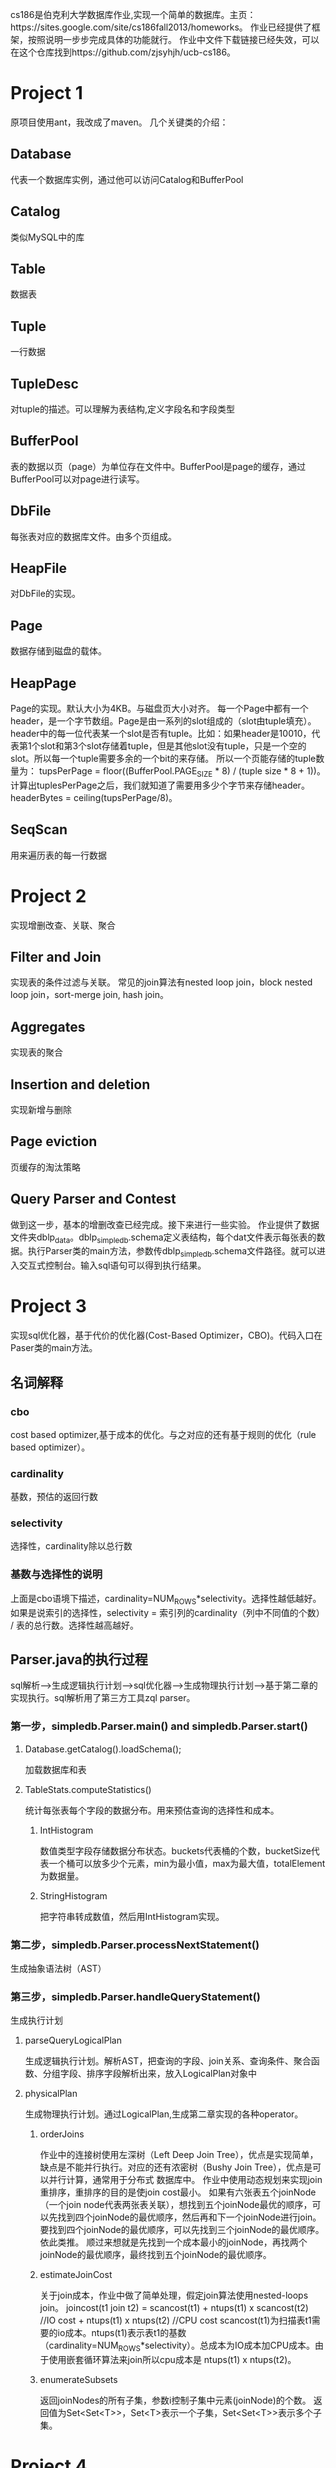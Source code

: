 cs186是伯克利大学数据库作业,实现一个简单的数据库。主页：https://sites.google.com/site/cs186fall2013/homeworks。 作业已经提供了框架，按照说明一步步完成具体的功能就行。
作业中文件下载链接已经失效，可以在这个仓库找到https://github.com/zjsyhjh/ucb-cs186。
* Project 1
原项目使用ant，我改成了maven。
几个关键类的介绍：
** Database
代表一个数据库实例，通过他可以访问Catalog和BufferPool
** Catalog
类似MySQL中的库
** Table
数据表
** Tuple
一行数据
** TupleDesc
对tuple的描述。可以理解为表结构,定义字段名和字段类型
** BufferPool
表的数据以页（page）为单位存在文件中。BufferPool是page的缓存，通过BufferPool可以对page进行读写。
** DbFile
每张表对应的数据库文件。由多个页组成。
** HeapFile
对DbFile的实现。
** Page 
数据存储到磁盘的载体。
** HeapPage
Page的实现。默认大小为4KB。与磁盘页大小对齐。
每一个Page中都有一个header，是一个字节数组。Page是由一系列的slot组成的（slot由tuple填充）。
header中的每一位代表某一个slot是否有tuple。比如：如果header是10010，代表第1个slot和第3个slot存储着tuple，但是其他slot没有tuple，只是一个空的slot。所以每一个tuple需要多余的一个bit的来存储。
所以一个页能存储的tuple数量为： tupsPerPage = floor((BufferPool.PAGE_SIZE * 8) / (tuple size * 8 + 1))。
计算出tuplesPerPage之后，我们就知道了需要用多少个字节来存储header。headerBytes = ceiling(tupsPerPage/8)。
** SeqScan
用来遍历表的每一行数据
* Project 2 
  实现增删改查、关联、聚合
** Filter and Join
实现表的条件过滤与关联。
常见的join算法有nested loop join，block nested loop join，sort-merge join, hash join。
** Aggregates
实现表的聚合
** Insertion and deletion
实现新增与删除
** Page eviction
页缓存的淘汰策略
** Query Parser and Contest
做到这一步，基本的增删改查已经完成。接下来进行一些实验。
作业提供了数据文件夹dblp_data。dblp_simpledb.schema定义表结构，每个dat文件表示每张表的数据。执行Parser类的main方法，参数传dblp_simpledb.schema文件路径。就可以进入交互式控制台。输入sql语句可以得到执行结果。
* Project 3
实现sql优化器，基于代价的优化器(Cost-Based Optimizer，CBO)。代码入口在Paser类的main方法。
** 名词解释
*** cbo
    cost based optimizer,基于成本的优化。与之对应的还有基于规则的优化（rule based optimizer）。
*** cardinality
    基数，预估的返回行数
*** selectivity
    选择性，cardinality除以总行数
*** 基数与选择性的说明
    上面是cbo语境下描述，cardinality=NUM_ROWS*selectivity。选择性越低越好。
    如果是说索引的选择性，selectivity = 索引列的cardinality（列中不同值的个数） / 表的总行数。选择性越高越好。
** Parser.java的执行过程
   sql解析-->生成逻辑执行计划-->sql优化器-->生成物理执行计划-->基于第二章的实现执行。sql解析用了第三方工具zql parser。
*** 第一步，simpledb.Parser.main() and simpledb.Parser.start()
**** Database.getCatalog().loadSchema();
    加载数据库和表
**** TableStats.computeStatistics()
统计每张表每个字段的数据分布。用来预估查询的选择性和成本。
***** IntHistogram
  数值类型字段存储数据分布状态。buckets代表桶的个数，bucketSize代表一个桶可以放多少个元素，min为最小值，max为最大值，totalElement为数据量。
***** StringHistogram
  把字符串转成数值，然后用IntHistogram实现。
*** 第二步，simpledb.Parser.processNextStatement()
    生成抽象语法树（AST）
*** 第三步，simpledb.Parser.handleQueryStatement()
    生成执行计划
**** parseQueryLogicalPlan
     生成逻辑执行计划。解析AST，把查询的字段、join关系、查询条件、聚合函数、分组字段、排序字段解析出来，放入LogicalPlan对象中
**** physicalPlan
     生成物理执行计划。通过LogicalPlan,生成第二章实现的各种operator。
***** orderJoins
     作业中的连接树使用左深树（Left Deep Join Tree），优点是实现简单，缺点是不能并行执行。对应的还有浓密树（Bushy Join Tree），优点是可以并行计算，通常用于分布式 数据库中。 
     作业中使用动态规划来实现join重排序，重排序的目的是使join cost最小。
     如果有六张表五个joinNode（一个join node代表两张表关联），想找到五个joinNode最优的顺序，可以先找到四个joinNode的最优顺序，然后再和下一个joinNode进行join。要找到四个joinNode的最优顺序，可以先找到三个joinNode的最优顺序。依此类推。
     顺过来想就是先找到一个成本最小的joinNode，再找两个joinNode的最优顺序，最终找到五个joinNode的最优顺序。
***** estimateJoinCost
      关于join成本，作业中做了简单处理，假定join算法使用nested-loops join。
      joincost(t1 join t2) = scancost(t1) + ntups(t1) x scancost(t2) //IO cost + ntups(t1) x ntups(t2)  //CPU cost
      scancost(t1)为扫描表t1需要的io成本。ntups(t1)表示表t1的基数（cardinality=NUM_ROWS*selectivity）。总成本为IO成本加CPU成本。由于使用嵌套循环算法来join所以cpu成本是 ntups(t1) x ntups(t2)。
***** enumerateSubsets
      返回joinNodes的所有子集，参数i控制子集中元素(joinNode)的个数。
      返回值为Set<Set<T>>，Set<T>表示一个子集，Set<Set<T>>表示多个子集。

* Project 4
  实现事务
** 故障恢复机制
   使用 NO STEAL/FORCE 机制，实现起来比较简单，不用记录redo log和undo log。
   现在主流的策略是steal/no-force。写数据性能更好，数据恢复较慢，实现更复杂。
*** NO STEAL
    未提交的事务不会落盘
*** FORCE
    提交的事务立即落盘
** 锁
   对page进行加锁，使用读写锁。即共享锁、排他锁。
** 两阶段锁
   加锁阶段只能加锁，不能解锁。直到事务提交，进入解锁阶段。
** 死锁检测
   如果事务1持有Page1的锁等待Page2的锁，事务2持有Page2的锁等待page1的锁。就会造成死锁。
   简单粗暴的做法是获取锁超时，直接抛异常TransactionAbortedException。
   更完善的做法是进行死锁检测。
   写业务代码时要规避死锁可以按照相同的顺序获取锁。
* sql解析
  sql解析在作业中没有实现。sql解析的过程主要分为词法解析和语法解析。
** 词法解析
   预先定义一些词法单元（Token），并进行分类。通常将词法单元分为关键字（数据库关键字）、标识符（表名、列名称等）、字面量（字符串和数值）、运算符（加减乘除、逻辑运算等）和分界符（逗号、分号、括号等）。
   词法解析器每次读取一个字符，在当前字符与之前的字符所属分类不一致时，即完成一个词法单元的识别。
** 语法解析
   预先定义语法规则。依次读取词法解析出的token，和语法规则做匹配，如果满足规则，接续下一个token的匹配。如果不满足，提示错误并结束解析。
   如果满足多个规则，需要超前搜索，直到确定一个正确的规则分支。
** 实现
   使用语法生成器javaCC、ANTLR ，定义词法、语法规则。
   也可以参考h2database，完全手动实现。
